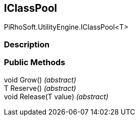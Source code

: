 [#engine/i-class-pool-1]

## IClassPool

PiRhoSoft.UtilityEngine.IClassPool<T>

### Description

### Public Methods

void Grow() _(abstract)_::

T Reserve() _(abstract)_::

void Release(T value) _(abstract)_::